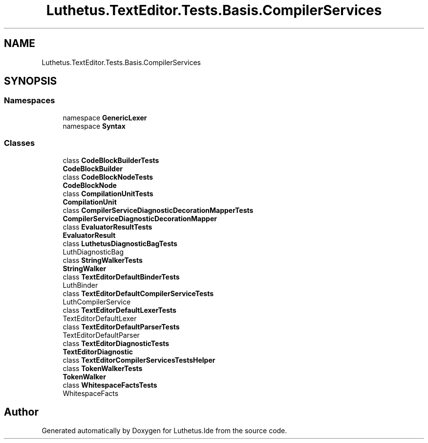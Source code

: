 .TH "Luthetus.TextEditor.Tests.Basis.CompilerServices" 3 "Version 1.0.0" "Luthetus.Ide" \" -*- nroff -*-
.ad l
.nh
.SH NAME
Luthetus.TextEditor.Tests.Basis.CompilerServices
.SH SYNOPSIS
.br
.PP
.SS "Namespaces"

.in +1c
.ti -1c
.RI "namespace \fBGenericLexer\fP"
.br
.ti -1c
.RI "namespace \fBSyntax\fP"
.br
.in -1c
.SS "Classes"

.in +1c
.ti -1c
.RI "class \fBCodeBlockBuilderTests\fP"
.br
.RI "\fBCodeBlockBuilder\fP "
.ti -1c
.RI "class \fBCodeBlockNodeTests\fP"
.br
.RI "\fBCodeBlockNode\fP "
.ti -1c
.RI "class \fBCompilationUnitTests\fP"
.br
.RI "\fBCompilationUnit\fP "
.ti -1c
.RI "class \fBCompilerServiceDiagnosticDecorationMapperTests\fP"
.br
.RI "\fBCompilerServiceDiagnosticDecorationMapper\fP "
.ti -1c
.RI "class \fBEvaluatorResultTests\fP"
.br
.RI "\fBEvaluatorResult\fP "
.ti -1c
.RI "class \fBLuthetusDiagnosticBagTests\fP"
.br
.RI "LuthDiagnosticBag "
.ti -1c
.RI "class \fBStringWalkerTests\fP"
.br
.RI "\fBStringWalker\fP "
.ti -1c
.RI "class \fBTextEditorDefaultBinderTests\fP"
.br
.RI "LuthBinder "
.ti -1c
.RI "class \fBTextEditorDefaultCompilerServiceTests\fP"
.br
.RI "LuthCompilerService "
.ti -1c
.RI "class \fBTextEditorDefaultLexerTests\fP"
.br
.RI "TextEditorDefaultLexer "
.ti -1c
.RI "class \fBTextEditorDefaultParserTests\fP"
.br
.RI "TextEditorDefaultParser "
.ti -1c
.RI "class \fBTextEditorDiagnosticTests\fP"
.br
.RI "\fBTextEditorDiagnostic\fP "
.ti -1c
.RI "class \fBTextEditorCompilerServicesTestsHelper\fP"
.br
.ti -1c
.RI "class \fBTokenWalkerTests\fP"
.br
.RI "\fBTokenWalker\fP "
.ti -1c
.RI "class \fBWhitespaceFactsTests\fP"
.br
.RI "WhitespaceFacts "
.in -1c
.SH "Author"
.PP 
Generated automatically by Doxygen for Luthetus\&.Ide from the source code\&.

